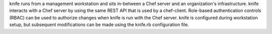 .. The contents of this file may be included in multiple topics (using the includes directive).
.. The contents of this file should be modified in a way that preserves its ability to appear in multiple topics.

knife runs from a management workstation and sits in-between a Chef server and an organization's infrastructure. knife interacts with a Chef server by using the same REST API that is used by a chef-client. Role-based authentication controls (RBAC) can be used to authorize changes when knife is run with the Chef server. knife is configured during workstation setup, but subsequent modifications can be made using the knife.rb configuration file.

